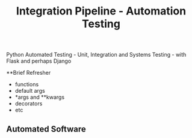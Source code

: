 #+TITLE: Integration Pipeline - Automation Testing 
Python Automated Testing - Unit, Integration and Systems Testing - with Flask and perhaps Django

**Brief Refresher 
  - functions 
  - default args 
  - *args and **kwargs
  - decorators 
  - etc

** Automated Software

